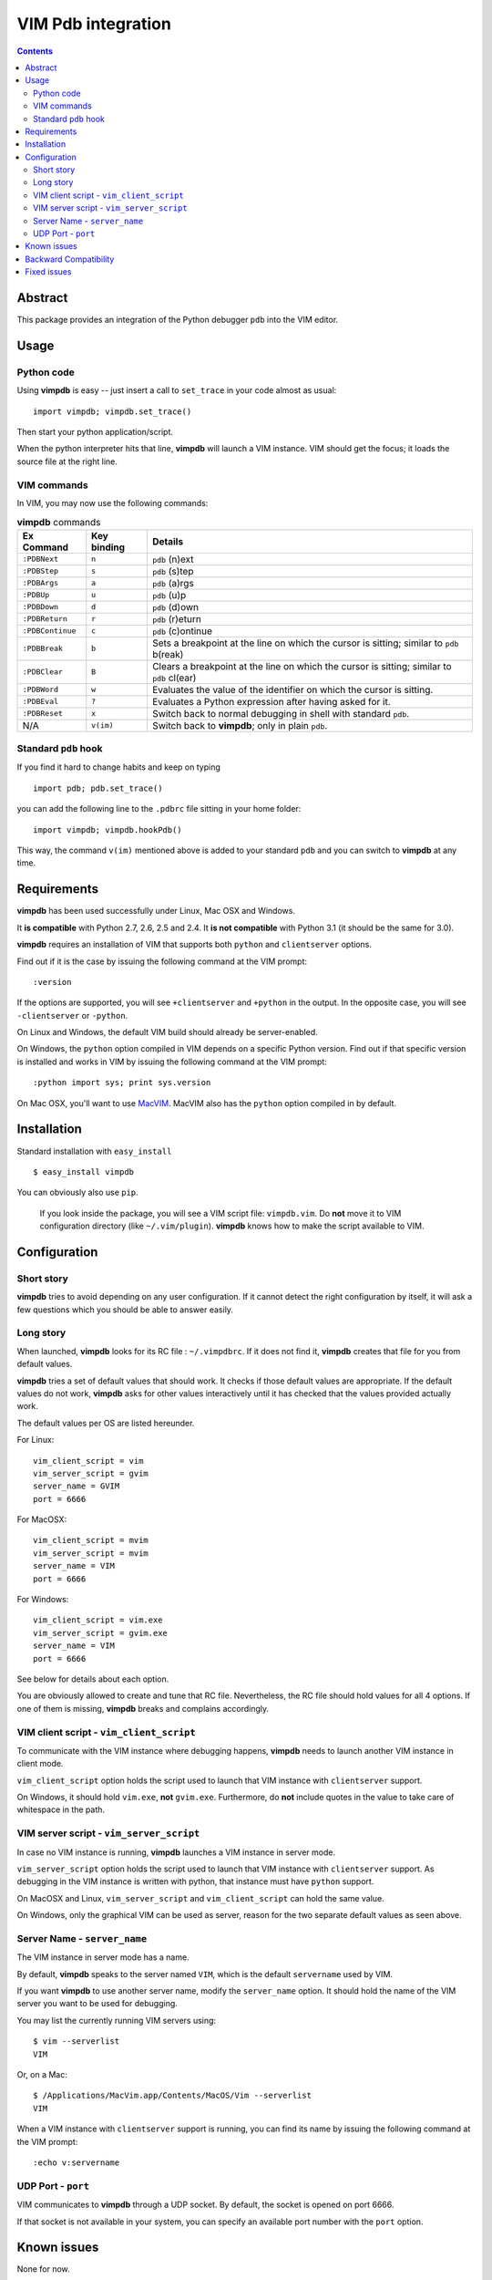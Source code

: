 ===================
VIM Pdb integration
===================

.. contents::

Abstract
========

This package provides an integration of the Python debugger ``pdb`` into the
VIM editor.

Usage
=====

Python code
-----------

Using **vimpdb** is easy -- just insert a call to ``set_trace`` in your code
almost as usual::

    import vimpdb; vimpdb.set_trace() 

Then start your python application/script.

When the python interpreter hits that line, **vimpdb** will launch a VIM 
instance. VIM should get the focus; it loads the source file at the right line.

VIM commands
------------

In VIM, you may now use the following commands:

.. csv-table:: **vimpdb** commands
    :header-rows: 1

    Ex Command, Key binding, Details
    ``:PDBNext``, ``n`` , ``pdb`` (n)ext
    ``:PDBStep``, ``s`` , ``pdb`` (s)tep 
    ``:PDBArgs``, ``a`` , ``pdb`` (a)rgs
    ``:PDBUp``, ``u`` , ``pdb`` (u)p
    ``:PDBDown``, ``d`` , ``pdb`` (d)own
    ``:PDBReturn``, ``r`` , ``pdb`` (r)eturn
    ``:PDBContinue``, ``c`` , ``pdb`` (c)ontinue
    ``:PDBBreak``, ``b`` , Sets a breakpoint at the line on which the cursor is sitting; similar to ``pdb`` b(reak)
    ``:PDBClear``, ``B`` , Clears a breakpoint at the line on which the cursor is sitting; similar to ``pdb`` cl(ear)
    ``:PDBWord``, ``w`` , Evaluates the value of the identifier on which the cursor is sitting.
    ``:PDBEval``, ``?`` , Evaluates a Python expression after having asked for it.
    ``:PDBReset``, ``x`` , Switch back to normal debugging in shell with standard ``pdb``.
    N/A, ``v(im)`` , Switch back to **vimpdb**; only in plain ``pdb``.

Standard ``pdb`` hook
---------------------

If you find it hard to change habits and keep on typing 

::

    import pdb; pdb.set_trace()

you can add the following line to the  ``.pdbrc`` file sitting in your home
folder::

    import vimpdb; vimpdb.hookPdb()

This way, the command ``v(im)`` mentioned above is added to your standard 
``pdb`` and you can switch to **vimpdb** at any time.

Requirements
============

**vimpdb** has been used successfully under Linux, Mac OSX and Windows.

It **is compatible** with Python 2.7, 2.6, 2.5 and 2.4. 
It **is not compatible** with Python 3.1 (it should be the same for 3.0).

**vimpdb** requires an installation of VIM that supports both ``python`` and
``clientserver`` options.

Find out if it is the case by issuing the following command at the VIM prompt::

    :version

If the options are supported, you will see ``+clientserver`` and ``+python`` in the
output. In the opposite case, you will see ``-clientserver`` or ``-python``.

On Linux and Windows, the default VIM build should already be server-enabled.

On Windows, the ``python`` option compiled in VIM depends on a specific Python
version. Find out if that specific version is installed and works in VIM by
issuing the following command at the VIM prompt::

    :python import sys; print sys.version

On Mac OSX, you'll want to use MacVIM_. MacVIM also has the ``python`` option 
compiled in by default.

.. _MacVIM: http://code.google.com/p/macvim/

Installation
============

Standard installation with ``easy_install`` ::

    $ easy_install vimpdb

You can obviously also use ``pip``.

    If you look inside the package, you will see a VIM script file: ``vimpdb.vim``.
    Do **not** move it to VIM configuration directory (like ``~/.vim/plugin``).
    **vimpdb** knows how to make the script available to VIM.

Configuration
=============

Short story
-----------

**vimpdb** tries to avoid depending on any user configuration.
If it cannot detect the right configuration by itself, 
it will ask a few questions which you should be able to answer easily.

Long story
----------

When launched, **vimpdb** looks for its RC file : ``~/.vimpdbrc``. If it does
not find it, **vimpdb** creates that file for you from default values.

**vimpdb** tries a set of default values that should work.
It checks if those default values are appropriate.
If the default values do not work, **vimpdb** asks for other values 
interactively until it has checked that the values provided actually work.

The default values per OS are listed hereunder.

For Linux::

    vim_client_script = vim
    vim_server_script = gvim
    server_name = GVIM
    port = 6666

For MacOSX::

    vim_client_script = mvim
    vim_server_script = mvim
    server_name = VIM
    port = 6666

For Windows::

    vim_client_script = vim.exe
    vim_server_script = gvim.exe
    server_name = VIM
    port = 6666

See below for details about each option.

You are obviously allowed to create and tune that RC file.
Nevertheless, the RC file should hold values for all 4 options.
If one of them is missing, **vimpdb** breaks and complains accordingly.


VIM client script - ``vim_client_script``
-----------------------------------------

To communicate with the VIM instance where debugging happens,
**vimpdb** needs to launch another VIM instance in client mode. 

``vim_client_script`` option holds the script used to launch that VIM instance 
with ``clientserver`` support.

On Windows, it should hold ``vim.exe``, **not** ``gvim.exe``.
Furthermore, do **not** include quotes in the value to take care
of whitespace in the path.

VIM server script - ``vim_server_script``
-----------------------------------------

In case no VIM instance is running, **vimpdb** launches a VIM instance in
server mode.

``vim_server_script`` option holds the script used to launch that VIM instance
with ``clientserver`` support. As debugging in the VIM instance is written with
python, that instance must have ``python`` support.

On MacOSX and Linux, ``vim_server_script`` and ``vim_client_script`` can hold 
the same value.

On Windows, only the graphical VIM can be used as server, reason for the two 
separate default values as seen above.

Server Name - ``server_name``
-----------------------------

The VIM instance in server mode has a name.

By default, **vimpdb** speaks to the server named ``VIM``, which  
is the default ``servername`` used by VIM.

If you want **vimpdb** to use another server name, modify the 
``server_name`` option. It should hold the name of the VIM
server you want to be used for debugging. 

You may list the currently running VIM servers using::

    $ vim --serverlist
    VIM

Or, on a Mac::

    $ /Applications/MacVim.app/Contents/MacOS/Vim --serverlist
    VIM

When a VIM instance with ``clientserver`` support is running, you can find its 
name by issuing the following command at the VIM prompt::

    :echo v:servername

UDP Port - ``port``
-------------------

VIM communicates to **vimpdb** through a UDP socket. 
By default, the socket is opened on port 6666.

If that socket is not available in your system, you can specify an available
port number with the ``port`` option.

Known issues
============

None for now.

Backward Compatibility
======================

Before version 0.4.1, **vimpdb** RC file (``~/.vimpdbrc``) had a single 
``script`` option. That option has been turned into the ``vim_client_script``
option. The upgrade should be transparent.

Before version 0.4.0, **vimpdb** was configured through environment variables.
If you had a working configuration, upgrade should be transparent.
The values of ``VIMPDB_SERVERNAME`` and ``VIMPDB_VIMSCRIPT`` environment
variables are setup in the RC file (``~/.vimpdbrc``). 
They are put respectively in ``server_name`` and ``script`` options.

Fixed issues
============

See changelog_

.. _changelog: http://pypi.python.org/pypi/vimpdb#id1

..  vim: set ft=rst ts=4 sw=4 expandtab tw=78 : 
